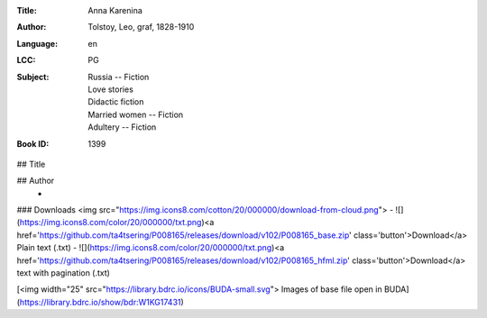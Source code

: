 :Title: Anna Karenina
:Author: Tolstoy, Leo, graf, 1828-1910
:Language: en
:LCC:
    | PG
:Subject:
    | Russia -- Fiction
    | Love stories
    | Didactic fiction
    | Married women -- Fiction
    | Adultery -- Fiction
:Book ID: 1399


## Title
	

## Author
	- 





### Downloads <img src="https://img.icons8.com/cotton/20/000000/download-from-cloud.png">
- ![](https://img.icons8.com/color/20/000000/txt.png)<a href='https://github.com/ta4tsering/P008165/releases/download/v102/P008165_base.zip' class='button'>Download</a>  Plain text (.txt)
- ![](https://img.icons8.com/color/20/000000/txt.png)<a href='https://github.com/ta4tsering/P008165/releases/download/v102/P008165_hfml.zip' class='button'>Download</a> text with pagination (.txt)

[<img width="25" src="https://library.bdrc.io/icons/BUDA-small.svg"> Images of base file open in BUDA](https://library.bdrc.io/show/bdr:W1KG17431)


